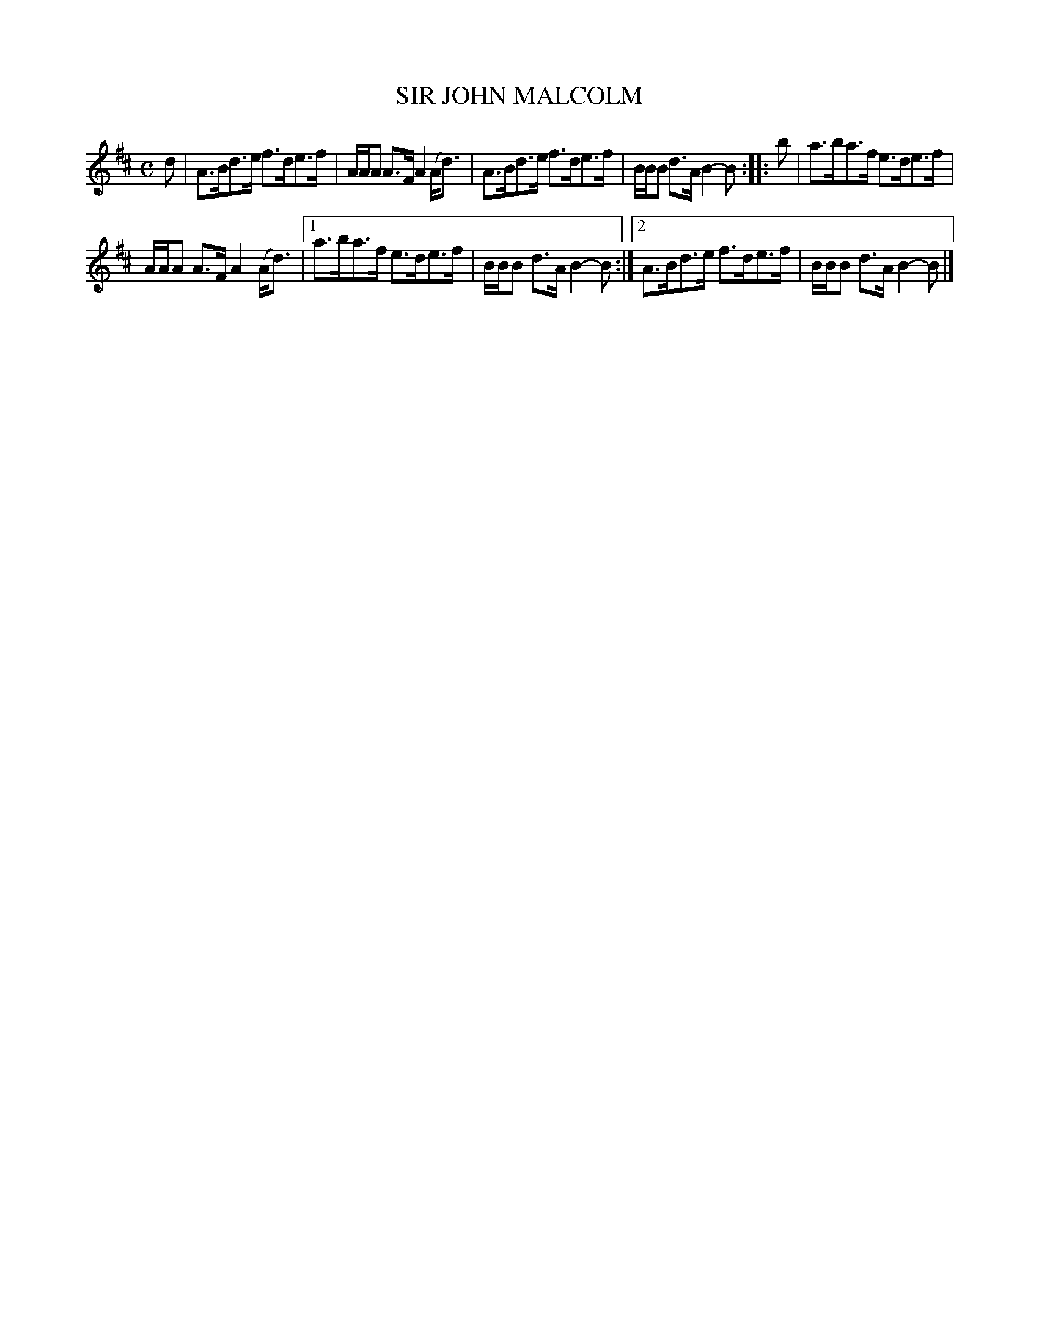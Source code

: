 X: 4054
T: SIR JOHN MALCOLM
R: Strathspey.
%R: strathspey
B: James Kerr "Merry Melodies" v.4 p.08 #54
Z: 2016 John Chambers <jc:trillian.mit.edu>
M: C
L: 1/8
K: D
d |\
A>Bd>e f>de>f | A/A/A A>F A2 (A<d) |\
A>Bd>e f>de>f | B/B/B d>A B2-B ::\
b |\
a>ba>f e>de>f |
A/A/A A>F A2 (A<d) |\
[1 a>ba>f e>de>f | B/B/B d>A B2-B :|\
[2 A>Bd>e f>de>f | B/B/B d>A B2-B |]
